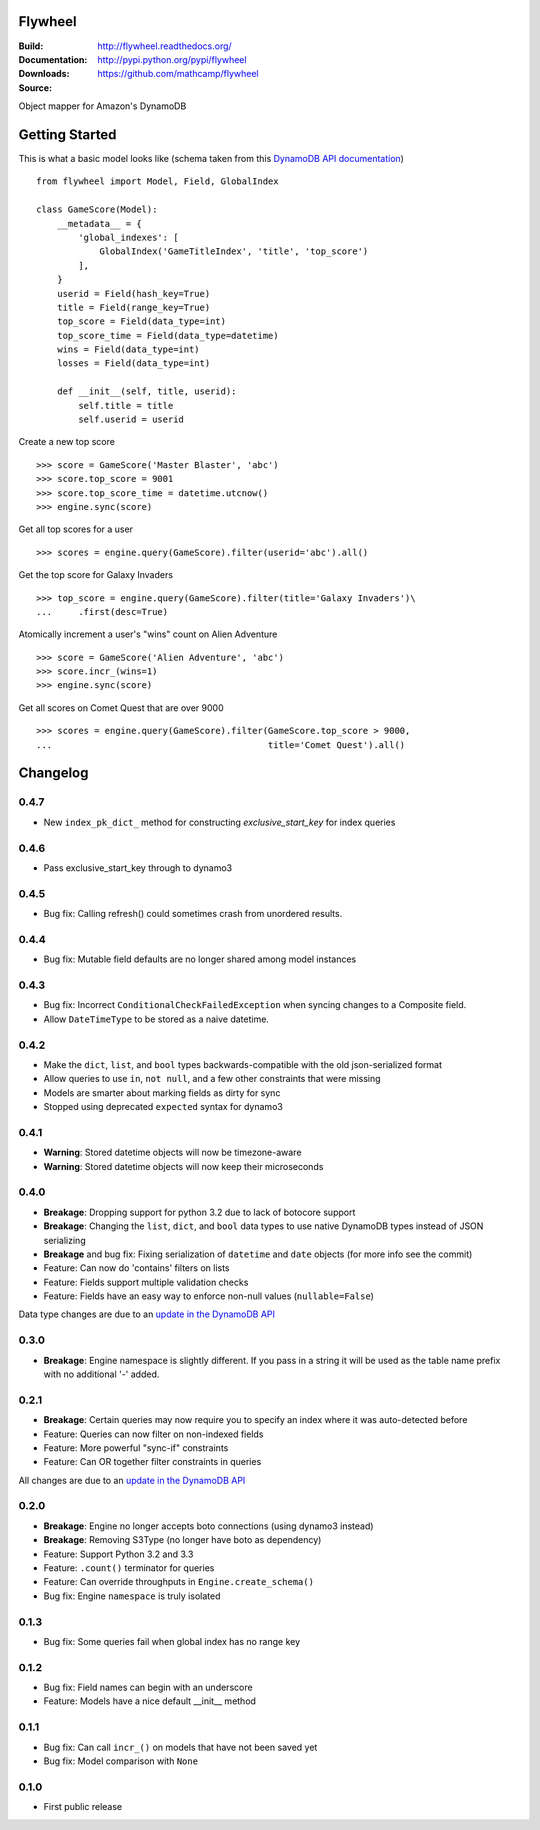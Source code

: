 Flywheel
========
:Build: |build|_ |coverage|_
:Documentation: http://flywheel.readthedocs.org/
:Downloads: http://pypi.python.org/pypi/flywheel
:Source: https://github.com/mathcamp/flywheel

.. |build| image:: https://travis-ci.org/mathcamp/flywheel.png?branch=master
.. _build: https://travis-ci.org/mathcamp/flywheel
.. |coverage| image:: https://coveralls.io/repos/mathcamp/flywheel/badge.png?branch=master
.. _coverage: https://coveralls.io/r/mathcamp/flywheel?branch=master

Object mapper for Amazon's DynamoDB

Getting Started
===============
This is what a basic model looks like (schema taken from this `DynamoDB
API documentation
<http://docs.aws.amazon.com/amazondynamodb/latest/developerguide/GSI.html>`_)

::

    from flywheel import Model, Field, GlobalIndex

    class GameScore(Model):
        __metadata__ = {
            'global_indexes': [
                GlobalIndex('GameTitleIndex', 'title', 'top_score')
            ],
        }
        userid = Field(hash_key=True)
        title = Field(range_key=True)
        top_score = Field(data_type=int)
        top_score_time = Field(data_type=datetime)
        wins = Field(data_type=int)
        losses = Field(data_type=int)

        def __init__(self, title, userid):
            self.title = title
            self.userid = userid

Create a new top score

::

    >>> score = GameScore('Master Blaster', 'abc')
    >>> score.top_score = 9001
    >>> score.top_score_time = datetime.utcnow()
    >>> engine.sync(score)

Get all top scores for a user

::

    >>> scores = engine.query(GameScore).filter(userid='abc').all()

Get the top score for Galaxy Invaders

::

    >>> top_score = engine.query(GameScore).filter(title='Galaxy Invaders')\
    ...     .first(desc=True)

Atomically increment a user's "wins" count on Alien Adventure

::

    >>> score = GameScore('Alien Adventure', 'abc')
    >>> score.incr_(wins=1)
    >>> engine.sync(score)

Get all scores on Comet Quest that are over 9000

::

    >>> scores = engine.query(GameScore).filter(GameScore.top_score > 9000,
    ...                                         title='Comet Quest').all()


Changelog
=========

0.4.7
-----
* New ``index_pk_dict_`` method for constructing `exclusive_start_key` for index queries 

0.4.6
-----
* Pass exclusive_start_key through to dynamo3 

0.4.5
-----
* Bug fix: Calling refresh() could sometimes crash from unordered results.

0.4.4
-----
* Bug fix: Mutable field defaults are no longer shared among model instances

0.4.3
-----
* Bug fix: Incorrect ``ConditionalCheckFailedException`` when syncing changes to a Composite field.
* Allow ``DateTimeType`` to be stored as a naive datetime.

0.4.2
-----
* Make the ``dict``, ``list``, and ``bool`` types backwards-compatible with the old json-serialized format 
* Allow queries to use ``in``, ``not null``, and a few other constraints that were missing 
* Models are smarter about marking fields as dirty for sync 
* Stopped using deprecated ``expected`` syntax for dynamo3

0.4.1
-----
* **Warning**: Stored datetime objects will now be timezone-aware 
* **Warning**: Stored datetime objects will now keep their microseconds 

0.4.0
-----
* **Breakage**: Dropping support for python 3.2 due to lack of botocore support
* **Breakage**: Changing the ``list``, ``dict``, and ``bool`` data types to use native DynamoDB types instead of JSON serializing
* **Breakage** and bug fix: Fixing serialization of ``datetime`` and ``date`` objects (for more info see the commit) 
* Feature: Can now do 'contains' filters on lists
* Feature: Fields support multiple validation checks
* Feature: Fields have an easy way to enforce non-null values (``nullable=False``)

Data type changes are due to an `update in the DynamoDB API
<https://aws.amazon.com/blogs/aws/dynamodb-update-json-and-more/>`_

0.3.0
-----
* **Breakage**: Engine namespace is slightly different. If you pass in a string it will be used as the table name prefix with no additional '-' added.

0.2.1
-----
* **Breakage**: Certain queries may now require you to specify an index where it was auto-detected before
* Feature: Queries can now filter on non-indexed fields
* Feature: More powerful "sync-if" constraints
* Feature: Can OR together filter constraints in queries

All changes are due to an `update in the DynamoDB API
<http://aws.amazon.com/blogs/aws/improved-queries-and-updates-for-dynamodb/>`_

0.2.0
-----
* **Breakage**: Engine no longer accepts boto connections (using dynamo3 instead)
* **Breakage**: Removing S3Type (no longer have boto as dependency)
* Feature: Support Python 3.2 and 3.3
* Feature: ``.count()`` terminator for queries 
* Feature: Can override throughputs in ``Engine.create_schema()`` 
* Bug fix: Engine ``namespace`` is truly isolated 

0.1.3
-----
* Bug fix: Some queries fail when global index has no range key 

0.1.2
-----
* Bug fix: Field names can begin with an underscore 
* Feature: Models have a nice default __init__ method 

0.1.1
-----
* Bug fix: Can call ``incr_()`` on models that have not been saved yet 
* Bug fix: Model comparison with ``None`` 

0.1.0
-----
* First public release


